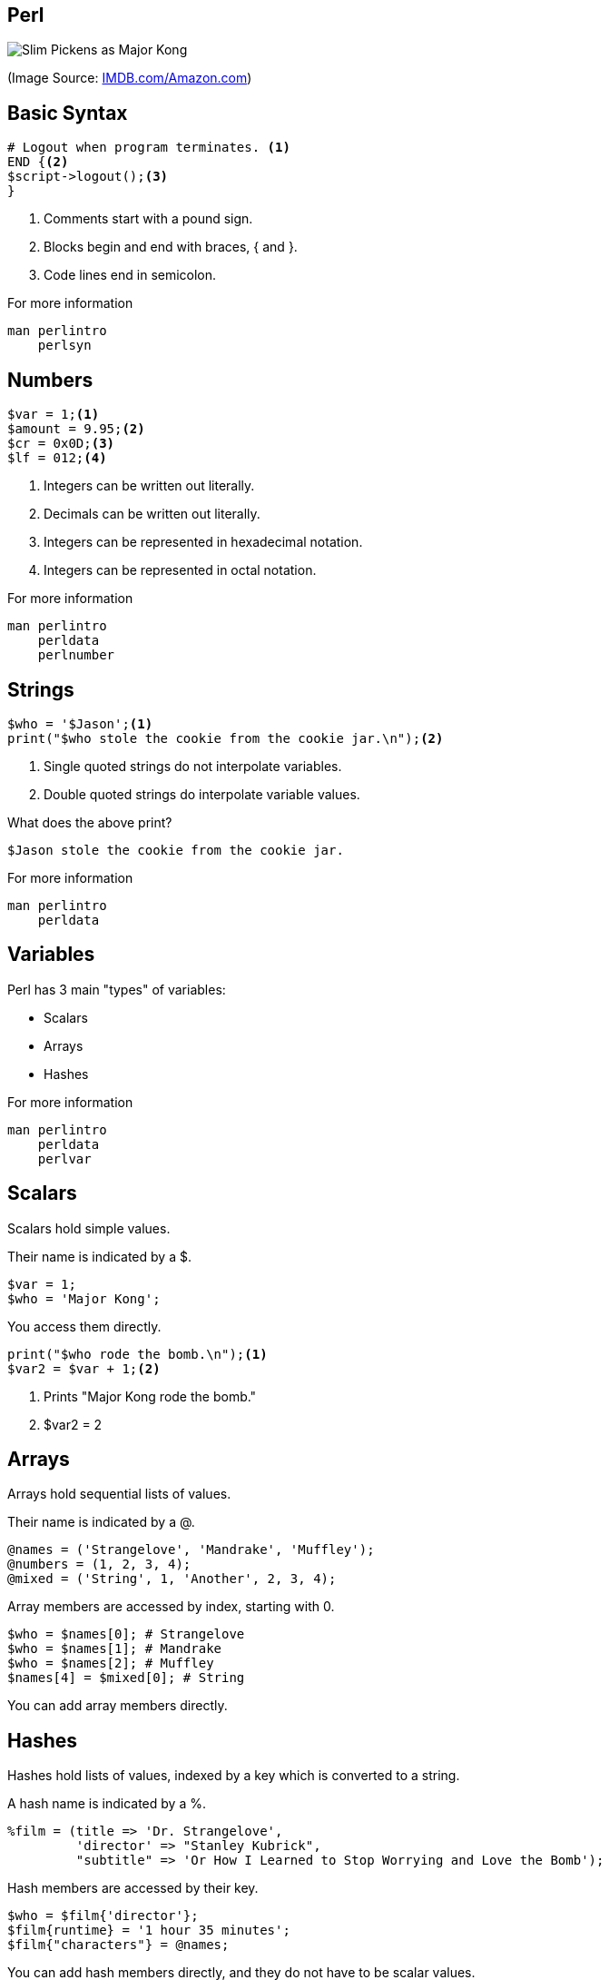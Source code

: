 Perl
-----

image:perl.jpg[Slim Pickens as Major Kong]

(Image Source: https://m.media-amazon.com/images/M/MV5BMzM5MDQyNjI3Nl5BMl5BanBnXkFtZTcwMTA1MjE1Mg@@._V1_.jpg[IMDB.com/Amazon.com])

Basic Syntax
------------

[source,perl]
----
# Logout when program terminates. <1>
END {<2>
$script->logout();<3>
}
----

<1> Comments start with a pound sign.
<2> Blocks begin and end with braces, { and }.
<3> Code lines end in semicolon.

.For more information
....
man perlintro
    perlsyn
....

Numbers
-------

[source,perl]
----
$var = 1;<1>
$amount = 9.95;<2>
$cr = 0x0D;<3>
$lf = 012;<4>
----

<1> Integers can be written out literally.
<2> Decimals can be written out literally.
<3> Integers can be represented in hexadecimal notation.
<4> Integers can be represented in octal notation.

.For more information
....
man perlintro
    perldata
    perlnumber
....

Strings
-------

[source,perl]
----
$who = '$Jason';<1>
print("$who stole the cookie from the cookie jar.\n");<2>
----

<1> Single quoted strings do not interpolate variables.
<2> Double quoted strings do interpolate variable values.

[role="incremental"]
What does the above print?

[role="incremental"]
....
$Jason stole the cookie from the cookie jar.
....

.For more information
....
man perlintro
    perldata
....

Variables
---------

Perl has 3 main "types" of variables:

* Scalars
* Arrays
* Hashes

.For more information
....
man perlintro
    perldata
    perlvar
....

Scalars
-------

Scalars hold simple values.

Their name is indicated by a $.

[source,perl]
----
$var = 1;
$who = 'Major Kong';
----

You access them directly.

[source,perl]
----
print("$who rode the bomb.\n");<1>
$var2 = $var + 1;<2>
----

<1> Prints "Major Kong rode the bomb."
<2> $var2 = 2

Arrays
------

Arrays hold sequential lists of values.

Their name is indicated by a @.

[source, perl]
----
@names = ('Strangelove', 'Mandrake', 'Muffley');
@numbers = (1, 2, 3, 4);
@mixed = ('String', 1, 'Another', 2, 3, 4);
----

Array members are accessed by index, starting with 0.

[source,perl]
----
$who = $names[0]; # Strangelove
$who = $names[1]; # Mandrake
$who = $names[2]; # Muffley
$names[4] = $mixed[0]; # String
----

You can add array members directly.

Hashes
------

Hashes hold lists of values, indexed by a key which is converted to a string.

A hash name is indicated by a %.

[source,perl]
----
%film = (title => 'Dr. Strangelove',
         'director' => "Stanley Kubrick",
         "subtitle" => 'Or How I Learned to Stop Worrying and Love the Bomb');
----

Hash members are accessed by their key.

[source,perl]
----
$who = $film{'director'};
$film{runtime} = '1 hour 35 minutes';
$film{"characters"} = @names;
----

You can add hash members directly, and they do not have to be scalar
values.

Sidebar: Sigils
---------------

[horizontal]
*$*:: Scalar variable.
*@*:: Array variable.
*%*:: Hash variable.
*&*:: Subroutine or function, rarely used.
***:: Typeglob, rarely used.


Variable Scope
--------------

[source,perl]
----
$attack_plan = "R";<1>
$want_recall = 1;<1>
if ($want_recall) {
    my $recall_code = 'OPE';<2>
    print $attack_plan;<3>
    print $recall_code;<4>
}
print $attack_plan;<5>
print $recall_code;<6>
print $want_reclal;<7>
----

<1> Variales with no qualifier are global.
<2> Variables with "my" are lexically scoped.
<3> Prints "R"
<4> Prints "OPE"
<5> Prints "R"
<6> Prints nothing; $recall_code is not in scope.
<7> Prints nothing; $want_reclal has no value.

use strict;
-----------

[source,perl]
----
use strict;<1>
$attack_plan = "R";<2>
my $want_recall = 1;<3>
if ($want_recall) {
    my $recall_code = 'OPE';<4>
    print $attack_plan;<5>
    print $recall_code;<6>
}
print $attack_plan;<7>
print $recall_code;<8>
print $want_reclal;<9>
----

<1> "use strict;" will turn on strict mode.
<2> Lack of "my" is an error in strict mode.
<3> $want_recall is scoped to the whole script.
<4> $recall_code is scoped to the if block.
<5> Generates an error.
<6> Would print "OPE"
<7> Generates an error.
<8> Generates an error; $recall_code is not in scope.
<9> Generates an error; $want_reclal is not in scope.

Operators
---------

.For more information
....
man perlintro
    perlop
....


Arithmetic Operations
---------------------

[horizontal]
*+*:: Addition
*-*:: Subtraction
***:: Multiplication
*/*:: Division

Numeric Comparisons
-------------------

[horizontal]
*==*:: Equality
*!=*:: Inequality
*<*:: Less Than
*>*:: Greater Than
*\<=*:: Less Than or Equal
*>=*:: Greater Than or Equal
*\<\=>*:: Comparison: -1, 0, or 1


String Comparisons
------------------

[horizontal]
*eq*:: Equality
*ne*:: Inequality
*lt*:: Less Than
*gt*:: Greater Than
*le*:: Less Than or Equal
*ge*:: Greater Than or Equal
*cmp*:: Comparison: -1, 0, or 1

Boolean Logic
-------------

[horizontal]
*&&*:: And
*||*:: Or
*!*:: Not

You may also use the words, *and*, *or*, or *not*.

Other Operators
---------------

[horizontal]
*=*:: Assignment
*.*:: Concatenation

`man perlop` for even more operators!

Conditionals/Loops
------------------

Perl has a number of mechanisms for program control.

* if/elsif/else
* while
* for
* do

.For more information
....
man perlintro
    perlsyn
....

Sidebar: True/False in Perl
---------------------------

[horizontal]
*0*:: False
*"0"*:: False
*undef*:: False
*empty string*:: False
*empty list*:: False
*any other value*:: True

[source,perl]
.Examples
----
my $a; # False: undefined value
my $b = 0; # False: Zero
my $c = -1; # True
my $d = ''; # False
my $e = 'something'; # True
----

if/elsif/else
-------------

[source,perl]
----
if ($some_condition) {
    ...
} elsif ($some_other_condition) {
    ...
} else {
    ...
}
----

[source,perl]
.unless
----
unless ($some_condition) {
    ...
} else {
    ...
}
# unless ($some_condition) same as:
# if (!$some_condition)
----

while
-----

[source,perl]
----
while ($some_condition) {
    ...
}
----

[source,perl]
.until
----
until ($some_condition) {
    ...
}
----

for
---

[source,perl]
----
for ($i = 0; $i < $some_limit; $i++) {
    ...
}

for $item (@list) {
    ...
}
----

[source,perl]
.foreach
----
foreach $item (@list) {
    ...
}
----

do
--

[source, perl]
----
do {
    ...
} while($some_condition);

do {
    ...
} until ($some_condition);
----

.`do` is not a loop construct
....
perldoc -f do
man perlsyn
....

Subroutines
-----------

[source,perl]
.Using Subroutines
----
print "String\n";<1>
my $result = length($name);<2>
open(my $fh, ">", "report.txt");<3>
if (open(my $fh, ">", "report.txt")) {<4>
    # Write the report.
    ...
} else {
    # Report/handle failure.
    ...
}
----

<1> We've seen print before; parenthesis optional.
<2> Assign the return value to a variable.
<3> Functions can take more than one argument.
<4> Functions can be used in conditionals.

.For more information
....
man perlsub
    perlfunc
....

Subroutines
-----------

[source,perl]
.Writing Subroutines
----
sub drop {<1>
    my ($object, $target) = @_;<2>
    if (aim($object, $target)) {
        return $object->apply_effect($target);<3>
    }
    return 0;<4>
}
----

<1> All subroutines/functions begin with `sub` keyword followed by the name and a block of implementation code.
<2> Arguments are in the `@_` array.
<3> You can return early to short circuit other code.
<4> It's good to have a default return value.

Regular Expressions
-------------------

[source,perl]
----
if ($name =~ /Zogg/) {<1>
    ...
}

$name =~ s/Zogg/Kong/;<2>
----

<1> True if name contains Zogg.
<2> Replace Zogg with Kong.

.For more information
....
man perlrequick
    perlretut
    perlreref
    perlre
    perlop
    perlfaq6
....

References
----------

[source,perl]
----
my $aref = \@array; # Array reference
my $href = \%hash; # Hash reference
my $sref = \$scalar; # Scalar reference
my $fref = \&funcname; # Function reference

# Access members of array reference:
$aref->[0];
$$aref[0];

# Access members of hash reference:
$href->{'key'};
$$href{'key'};

# Access value of scalar reference.
$$sref;

# Call function via reference.
$fref->(@args);
----

.For more information
....
man perlreftut
....

Objects
-------

* Blessed references.
* Usually implemented in modules.
* Typically created via `new`.

[source,perl]
.Example
----
use Object;<1>

my $obj = Object->new();<2>
$obj->name("My Object");<3>
print $obj->name, " is the name!\n";<4>
----

<1> Use the `Object` module.
<2> Create a new object instance.
<3> Set value of the `name` field.
<4> Access the value of the `name` field.

.For more information
....
man perlootut
....

Modules
-------

[source,perl]
.Use Module
----
use Data::Dumper;
use List::MoreUtils qw(any uniq);
----

.For more information
....
man perlmod
    perlmodlib
    perlmodinstall
....

Scripts
-------

[source,perl]
.Beginning of a Script
----
#!/usr/bin/perl<1>

use strict;<2>
use warnings;<3>
----

<1> For UNIX/Linux, indicate what interpreter to use.
<2> The `strict` pragma will catch many potential problems.
<3> The `warnings` pragma will catch a few more.

[source,bash]
.Running a Script
----
$ perl script_name.pl
...
$ chmod +x script_name.pl
$ ./script_name.pl
----

.For more information
....
man perlintro
    perlrun
perldoc strict
        warnings
....

Geting Help
-----------

.Install perl-doc on Debian/Ubuntu
....
sudo apt-get install perl-doc
....

.Manual Pages
....
man perlintro
man perltoc
man perldoc
....

.Look Up Built-in Perl Function
....
perldoc -f <funcname>
ex.
perldoc -f print
....

.Module Documentation
....
man Module::Name
perldoc Module::Name
ex.
man Data::Dumper
perldoc Data::Dumper
....

.Looking for a book?
....
man perlbook
....

